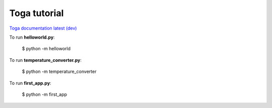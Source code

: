 =============
Toga tutorial
=============

`Toga documentation latest (dev) <https://toga.readthedocs.io/en/latest/index.html>`_

To run **helloworld.py**:

    $ python -m helloworld

To run **temperature_converter.py**:

    $ python -m temperature_converter

To run **first_app.py**:

    $ python -m first_app
